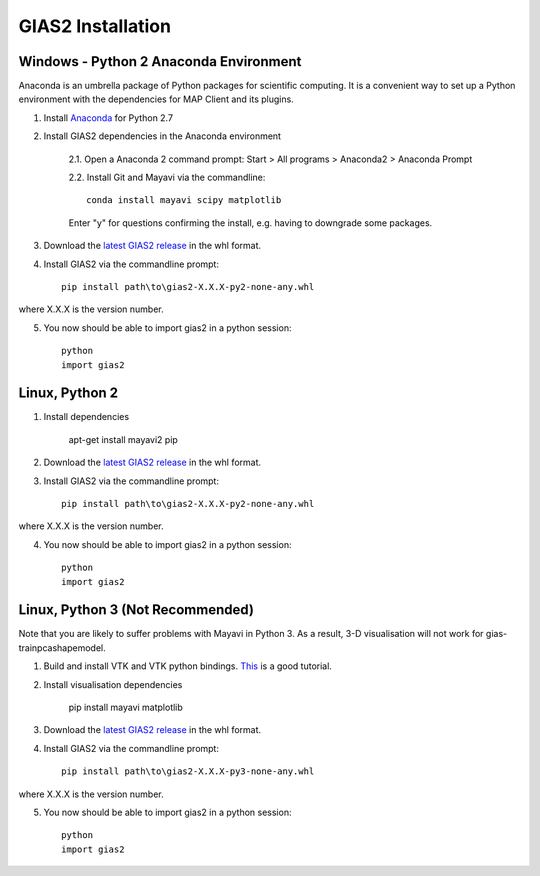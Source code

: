 ***********************
GIAS2 Installation
***********************

Windows - Python 2 Anaconda Environment
=======================================

Anaconda is an umbrella package of Python packages for scientific computing. It is a convenient way to set up a Python environment with the dependencies for MAP Client and its plugins.

1. Install `Anaconda <https://www.continuum.io/downloads>`_ for Python 2.7
2. Install GIAS2 dependencies in the Anaconda environment
    
    2.1. Open a Anaconda 2 command prompt: Start > All programs > Anaconda2 > Anaconda Prompt
    
    2.2. Install Git and Mayavi via the commandline::
        
        conda install mayavi scipy matplotlib

    Enter "y" for questions confirming the install, e.g. having to downgrade some packages.

3. Download the `latest GIAS2 release <https://bitbucket.org/jangle/gias2/downloads>`_ in the whl format.
4. Install GIAS2 via the commandline prompt::

        pip install path\to\gias2-X.X.X-py2-none-any.whl

where X.X.X is the version number.

5. You now should be able to import gias2 in a python session::
    
    python
    import gias2

Linux, Python 2 
===============
1. Install dependencies

    apt-get install mayavi2 pip

2. Download the `latest GIAS2 release <https://bitbucket.org/jangle/gias2/downloads>`_ in the whl format.
3. Install GIAS2 via the commandline prompt::

        pip install path\to\gias2-X.X.X-py2-none-any.whl

where X.X.X is the version number.

4. You now should be able to import gias2 in a python session::
    
    python
    import gias2

Linux, Python 3 (Not Recommended)
=================================

Note that you are likely to suffer problems with Mayavi in Python 3. As a result, 3-D visualisation will not work for gias-trainpcashapemodel.

1. Build and install VTK and VTK python bindings. `This <http://ghoshbishakh.github.io/blog/blogpost/2016/07/13/building-vtk-with-python3-wrappers.html>`_ is a good tutorial.

2. Install visualisation dependencies

    pip install mayavi matplotlib

3. Download the `latest GIAS2 release <https://bitbucket.org/jangle/gias2/downloads>`_ in the whl format.
4. Install GIAS2 via the commandline prompt::

        pip install path\to\gias2-X.X.X-py3-none-any.whl

where X.X.X is the version number.

5. You now should be able to import gias2 in a python session::
    
    python
    import gias2
    